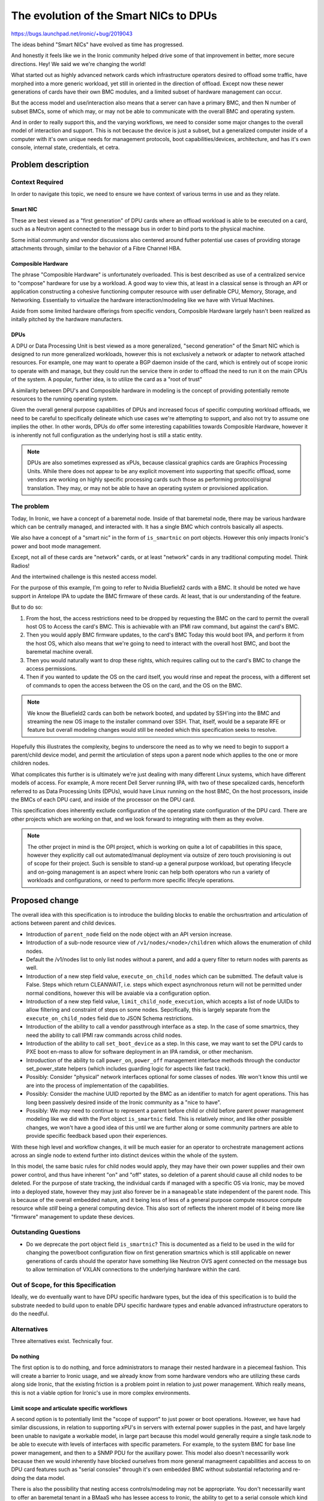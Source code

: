 ..
 This work is licensed under a Creative Commons Attribution 3.0 Unported
 License.

 http://creativecommons.org/licenses/by/3.0/legalcode

=======================================
The evolution of the Smart NICs to DPUs
=======================================

https://bugs.launchpad.net/ironic/+bug/2019043

The ideas behind "Smart NICs" have evolved as time has progressed.

And honestly it feels like we in the Ironic community helped drive some
of that improvement in better, more secure directions. Hey! We said we
we're changing the world!

What started out as highly advanced network cards which infrastructure
operators desired to offload some traffic, have morphed into a more generic
workload, yet still in oriented in the direction of offload. Except now these
newer generations of cards have their own BMC modules, and a limited subset of
hardware management can occur.

But the access model and use/interaction also means that a server can have a
primary BMC, and then N number of subset BMCs, some of which may, or may not
be able to communicate with the overall BMC and operating system.

And in order to really support this, and the varying workflows, we need to
consider some major changes to the overall model of interaction and support.
This is not because the device is just a subset, but a generalized computer
inside of a computer with it's own unique needs for management protocols,
boot capabilities/devices, architecture, and has it's own console, internal
state, credentials, et cetra.

Problem description
===================

Context Required
----------------

In order to navigate this topic, we need to ensure we have context of various
terms in use and as they relate.

Smart NIC
~~~~~~~~~

These are best viewed as a "first generation" of DPU cards where an offload
workload is able to be executed on a card, such as a Neutron agent connected
to the message bus in order to bind ports to the physical machine.

Some initial community and vendor discussions also centered around futher
potential use cases of providing storage attachments through, similar to the
behavior of a Fibre Channel HBA.

Composible Hardware
~~~~~~~~~~~~~~~~~~~

The phrase "Composible Hardware" is unfortunately overloaded. This is best
described as use of a centralized service to "compose" hardware for use by
a workload. A good way to view this, at least in a classical sense is through
an API or application constructing a cohesive functioning computer resource
with user definable CPU, Memory, Storage, and Networking. Essentially to
virtualize the hardware interaction/modeling like we have with Virtual
Machines.

Aside from some limited hardware offerings from specific vendors, Composible
Hardware largely hasn't been realized as initally pitched by the hardware
manufacters.

DPUs
~~~~

A DPU or Data Processing Unit is best viewed as a more generalized,
"second generation" of the Smart NIC which is designed to run more
generalized workloads, however this is not exclusively a network
or adapter to network attached resources. For example, one may want to
operate a BGP daemon inside of the card, which is entirely out of scope
ironic to operate with and manage, but they could run the service there
in order to offload the need to run it on the main CPUs of the system.
A popular, further idea, is to utilize the card as a "root of trust"

A similarity between DPU's and Composible hardware in modeling is the
concept of providing potentially remote resources to the running operating
system.

Given the overall general purpose capabilities of DPUs and increased
focus of specific computing workload offloads, we need to be careful
to specifically delineate which use cases we're attempting to support,
and also not try to assume one implies the other. In other words, DPUs do
offer some interesting capabilities towards Composible Hardware, however
it is inherently not full configuration as the underlying host is still
a static entity.

.. NOTE::
   DPUs are also sometimes expressed as xPUs, because classical graphics
   cards are Graphics Processing Units. While there does not appear to be
   any explicit movement into supporting that specific offload, some vendors
   are working on highly specific processing cards such those as performing
   protocol/signal translation. They may, or may not be able to have
   an operating system or provisioned application.

The problem
-----------

Today, In Ironic, we have a concept of a baremetal node. Inside of that
baremetal node, there may be various hardware which can be centrally managed,
and interacted with. It has a single BMC which controls basically all aspects.

We also have a concept of a "smart nic" in the form of ``is_smartnic`` on
port objects. However this only impacts Ironic's power and boot mode
management.

Except, not all of these cards are "network" cards, or at least "network"
cards in any traditional computing model. Think Radios!

And the intertwined challenge is this nested access model.

For the purpose of this example, I'm going to refer to Nvidia Bluefield2 cards
with a BMC. It should be noted we have support in Antelope IPA to update
the BMC firmware of these cards. At least, that is our understanding
of the feature.

But to do so:

1) From the host, the access restrictions need to be dropped by
   requesting the BMC on the card to permit the overall host OS to
   Access the card's BMC. This is achievable with an IPMI raw command, but
   against the card's BMC.
2) Then you would apply BMC firmware updates, to the card's BMC
   Today this would boot IPA, and perform it from the host OS, which also
   means that we're going to need to interact with the overall host BMC,
   and boot the baremetal machine overall.
3) Then you would naturally want to drop these rights, which requires calling
   out to the card's BMC to change the access permissions.
4) Then if you wanted to update the OS on the card itself, you would rinse
   and repeat the process, with a different set of commands to open the access
   between the OS on the card, and the OS on the BMC.

.. NOTE:: We know the Bluefield2 cards can both be network booted, and updated
   by SSH'ing into the BMC and streaming the new OS image to the installer
   command over SSH. That, itself, would be a separate RFE or feature
   but overall modeling changes would still be needed which this specification
   seeks to resolve.

Hopefully this illustrates the complexity, begins to underscore the need as to
why we need to begin to support a parent/child device model, and permit the
articulation of steps upon a parent node which applies to the one or more
children nodes.

What complicates this further is is ultimately we're just dealing with many
different Linux systems, which have different models of access. For example,
A more recent Dell Server running IPA, with two of these specalized cards,
henceforth referred to as Data Processing Units (DPUs), would have Linux
running on the host BMC, On the host processors, inside the BMCs of each
DPU card, and inside of the processor on the DPU card.

This specification does inherently exclude configuration of the operating
state configuration of the DPU card. There are other projects which are
working on that, and we look forward to integrating with them as they
evolve.

.. NOTE::
   The other project in mind is the OPI project, which is working on quite
   a lot of capabilities in this space, however they explicitly call out
   automated/manual deployment via outsize of zero touch provisioning is out
   of scope for their project. Such is sensible to stand-up a general purpose
   workload, but operating lifecycle and on-going management is an aspect
   where Ironic can help both operators who run a variety of workloads and
   configurations, or need to perform more specific lifecyle operations.

Proposed change
===============

The overall idea with this specification is to introduce the building blocks
to enable the orchusrtration and articulation of actions between parent and
child devices.


* Introduction of ``parent_node`` field on the node object with an API
  version increase.

* Introduction of a sub-node resource view of ``/v1/nodes/<node>/children``
  which allows the enumeration of child nodes.

* Default the /v1/nodes list to only list nodes without a parent, and add a
  query filter to return nodes with parents as well.

* Introduction of a new step field value, ``execute_on_child_nodes`` which
  can be submitted. The default value is False. Steps which return CLEANWAIT,
  i.e. steps which expect asynchronous return will not be permitted under
  normal conditions, however this will be avaiable via a configuration option.

* Introduction of a new step field value, ``limit_child_node_execution``,
  which accepts a list of node UUIDs to allow filtering and constraint
  of steps on some nodes. Sepcifically, this is largely separate from the
  ``execute_on_child_nodes`` field due to JSON Schema restrictions.

* Introduction of the ability to call a vendor passthrough interface
  as a step. In the case of some smartnics, they need the ability to
  call IPMI raw commands across child nodes.

* Introduction of the ability to call ``set_boot_device`` as a step.
  In this case, we may want to set the DPU cards to PXE boot en-mass
  to allow for software deployment in an IPA ramdisk, or other mechanism.

* Introduction of the ability to call ``power_on``, ``power_off`` management
  interface methods through the conductor set_power_state helpers
  (which includes guarding logic for aspects like fast track).

* Possibly: Consider "physical" network interfaces optional for some classes
  of nodes. We won't know this until we are into the process of
  implementation of the capabilities.

* Possibly: Consider the machine UUID reported by the BMC as an identifier
  to match for agent operations. This has long been passively desired inside
  of the Ironic community as a "nice to have".

* Possibly: We *may* need to continue to represent a parent before child or
  child before parent power management modeling like we did with the Port
  object ``is_smartnic`` field. This is relatively minor, and like other
  possible changes, we won't have a good idea of this until we are further
  along or some community partners are able to provide specific feedback
  based upon their experiences.

With these high level and workflow changes, it will be much easier for an
operator to orchestrate management actions across an single node to extend
further into distinct devices within the whole of the system.

In this model, the same basic rules for child nodes would apply, they may have
their own power supplies and their own power control, and thus have inherent
"on" and "off" states, so deletion of a parent should cause all child nodes
to be deleted. For the purpose of state tracking, the individual cards if
managed with a specific OS via Ironic, may be moved into a deployed state,
however they may just also forever be in a ``manageable`` state independent
of the parent node. This is because of the overall embedded nature, and it
being less of less of a general purpose compute resource compute resource
while *still* being a general computing device. This also sort of reflects
the inherent model of it being more like "firmware" management to update
these devices.

Outstanding Questions
---------------------

* Do we deprecate the port object field ``is_smartnic``? This is documented
  as a field to be used in the wild for changing the power/boot configuration
  flow on first generation smartnics which is still applicable on newer
  generations of cards should the operator have something like Neutron OVS
  agent connected on the message bus to allow termination of VXLAN connections
  to the underlying hardware within the card.

Out of Scope, for this Specification
------------------------------------

Ideally, we do eventually want to have DPU specific hardware types, but the
idea of this specification is to build the substrate needed to build upon to
enable DPU specific hardware types and enable advanced infrastructure
operators to do the needful.

Alternatives
------------

Three alternatives exist. Technically four.

Do nothing
~~~~~~~~~~

The first option is to do nothing, and force administrators to manage their
nested hardware in a piecemeal fashion. This will create a barrier to Ironic
usage, and we already know from some hardware vendors who are utilizing these
cards along side Ironic, that the existing friction is a problem point
in relation to just power management. Which really means, this is not a viable
option for Ironic's use in more complex environments.

Limit scope and articulate specific workflows
~~~~~~~~~~~~~~~~~~~~~~~~~~~~~~~~~~~~~~~~~~~~~

A second option is to potentially limit the "scope of support" to just power
or boot operations. However, we have had similar discussions, in relation to
supporting xPU's in servers with external power supplies in the past, and have
largely been unable to navigate a workable model, in large part because this
model would generally require a single task.node to be able to execute with
levels of interfaces with specific parameters. For example, to the system BMC
for base line power management, and then to a SNMP PDU for the auxillary power.
This model also doesn't necessarilly work because then we would inherently
have blocked ourselves from more general managmeent capabilities and access
to on DPU card features such as "serial consoles" through it's own embedded
BMC without substantial refactoring and re-doing the data model.

There is also the possibility that nesting access controls/modeling may not
be appropriate. You don't necessarilly want to offer an baremetal tenant in a
BMaaS who has lessee access to Ironic, the ability to get to a serial console
which kind of points us to the proposed solution in order to provide
capabilities to handle the inherently complex nature of modeling which can
result. Or eat least provide organic capabilities based upon existing code.

Use Chassis
~~~~~~~~~~~

The third possibility is to use the existing Chassis resource. The idea
of a parent/child relationship *does* sound similar to the modeling of
Chasssis and a Node.

Chassis was originally intended to allow the articulation of entire Racks
or Blade Chassis in Ironic's data model, in part to allow relationship and
resoruce tracking more in lines with a Configuration Management Data Base
(CMDB) or Asset Inventory. However, Chassis never gained much traction because
those systems are often required and decoupled in enterprise environments.

Chassis has been proposed to be removed several times in Ironic, and does
allow the creation of a one to many relationship which cannot
presently be updated after it is set. Which inherently is problematic
and creates a maintenanance burden should a card need to be moved or a
chassis replaced but the DPU is just moved to the new chassis.

But the inherent one to many modeling which can exist with DPUs ultimately
means that the modeling is in reverse from what is implemented for usage.
Nodes would need to be Chassises, but then how do users schedule/deploy
"instances", much less perform targetted lifecycle operations against part
of the machine which is independent, and can be moved to another chassis.

Overall, this could result in an area where we may make less progress
because we would essentially need to re-model the entire API, which might
be an interesting challenge, but that ultimately means the work required
is substantially larger, and we would potentially be attempting to remodel
interactions and change the user experience, which means the new model would
also be harder to adopt with inherently more risk if we do not attempt to
carry the entire feature set to a DPU as well. If we look at solving the
overall problem from a "reuse" standpoint, the proposed of this specification
document solution seems like a lighter weight solution which also leaves the
door open to leverage the existing capabilities and provide a solid foundation
for future capabilities.

Realistically, The ideal use case for chassiss is fully composible hardware
where some sort of periodic works to pre-populate "available" nodes to be
scheduled upon by services like Nova from a pool of physical resources,
as well as works to reconcile overall differences. The blocker though to that
is ultimately availability of the hardware and related documentation to
make a realistic Chassis driver happen in Open Source.

Create a new interface or hardware type
~~~~~~~~~~~~~~~~~~~~~~~~~~~~~~~~~~~~~~~

We could create a new interface on a node, or a new hardware type.

We do eventually want some DPU specific items to better facilitate and enable
end operators, however there is an underling issue of multiple devices, a
one to many relationship. Further complicated by a single machine may have
a number of different types of cards or devices, which kind of points us
back to the original idea proposed.

Data model impact
-----------------

A ``parent_node`` field will be added, and the field will be indexed.
A possibility exists that the DB index added may be a multi-field
compound index as well, but that is considered an implementation detail.

State Machine Impact
--------------------

No State Machine impact is expected.

REST API impact
---------------

GET /v1/nodes/?include_children=True

Returns a list of base nodes with all child nodes child nodes, useful for
a big picture view of all things Ironic is responsible for.

GET /v1/nodes/

The view will by default return only nodes where the ``parent_node`` field
is null. Older API clients will still recieve this default behavior change.

GET /v1/nodes/<node_ident>/children

Will return the list of nodes, with the pre-existing access list constraints
and modeling of all defined nodes where ``parent_node`` matches
``node_ident``. In alignment with existing node list behavior, if access
rights do not allow the nodes to be viewed, or there are no nodes, an empty
list will be returned to the API client.

Additional parameters may also be appropriate with this field, but at present
they are best left to be implementation details leaning towards the need to
not support additional parameters.

.. NOTE:: We would likely need to validate the submitted node_ident is also
   a UUID, otherwise resolve the name to a node, and then lookup the UUID.

A links field will refer to each node, back to the underlying node which
may require some minor tuning of the logic behind node listing and link
generation.

All of the noted changes should be expected to be merged together with a
microversion increase. The only non-version controlled change, being the
presence/match of the ``parent_node`` field.

Corresponding API client changes will be needed to interact with this area
of the code.

Client (CLI) impact
-------------------

"openstack baremetal" CLI
~~~~~~~~~~~~~~~~~~~~~~~~~

The ``baremetal`` command line interface will need to recieve parameters
to query child nodes, and query the child nodes of a specific node.

"openstacksdk"
~~~~~~~~~~~~~~

An SDK change may not be needed, or may be better suited to occur organically
as someone identifies a case where they need cross-service support.

RPC API impact
--------------

No additional RPC API calls are anticipated.

Driver API impact
-----------------

No direct driver API changes are anticipated as part of this aside
from ensureing the management interface ``set_boot_device`` as well as
the IPMI interface ``send_raw`` commands can be called via the steps
framework.

Nova driver impact
------------------

None are anticipated, this is intended to be invisible to Nova.

Ramdisk impact
--------------

The execution of our ramdisk inside of a DPU is presently considered out of
scope at this time.

Some of the existing smartnics might not be advisable to have operations like
"cleaning" as well, for example Bluefield2 cards with more traditional SPI
flash as opposed to NVMe in Bluefield3 cards. Given some of the speciality
in methods of interacting with such hardware, we anticipate we may eventually
want to offer specific deployment or boot interfaces which may bypass some of
the inherent "agent" capabilities.

Security impact
---------------

No additional security impact is anticipated as part of this change.

Other end user impact
---------------------

None

Scalability impact
------------------

This change does propose an overall relationship and ability which may result
far more nodes to be managed in ironic's database. It may also be that for
child devices, a power synchronization loop may *not* be needed, or can be
far less frequent. These are ultimately items we need to discuss furhter,
and consider some additional controls if we determine the need so operators
may not feel any need nor impact to their deployments due to the increase in
rows int the "nodes" table.

.. NOTE::
   It should be noted that the way the hash ring works in Ironic, is that the
   ring consists of the *conductors*, which are then mapped to based upon
   node properties. It may be that a child node's mapping should be the
   parent node. These are questions to be determined.

Performance Impact
------------------

No direct negative impact is anticipated. The most direct impact will be the
database and some periodics which we have already covered in the preceeding
section. Some overall performance may be avoided by also updating some of
the periodics to not possibly match any child node, the logical case is
going to be things like RAID periodics, which would just never apply and
should be never configured for such a device, which may itself make the
need to make such a periodic change moot.

Other deployer impact
---------------------

No negative impact is anticipated, but it might be that operators may
rapidly identify need for a "BMC SSH Command" interface, as the increasing
trend of BMCs being linux powered offers increased capabilities and
possibilities, along with potential needs if logical mappings do not map
out.

Developer impact
----------------

None

Implementation
==============

Assignee(s)
-----------

Primary assignee:
  Julia (TheJulia) Kreger <juliaashleykreger@gmail.com>
Other contributors:
  <IRC handle, email address, None>

Work Items
----------

* Addition of ``parent_node`` db field and node object.
* Addition of node query functionality.
* Introduction of the /v1/nodes/<node>/children API resource
  and the resulting API microversion increase.
* Add step support to iterate through step definitions which
  has mixed step commands for parent nodes and child node.
* Introduction of generalized power interface steps:
  * ``power_on``
  * ``power_off``
* Add an IPMI management interface ``raw`` command step method.
* Examples added for new step commands and invocation of child
  node objects.

Dependencies
============

None.

Testing
=======

Basic tempest API contract testing is expected, however a full tempest
scenario test is not expected.

Upgrades and Backwards Compatibility
====================================

No negative impact is anticipated.

Documentation Impact
====================

Documentation and examples are expected as part of the work items.

References
==========

- https://github.com/opiproject/opi-prov-life/blob/main/PROVISIONING.md#additional-provisioning-methods-out-of-opi-scope
- https://docs.nvidia.com/networking/display/BlueFieldBMCSWLatest/NVIDIA+OEM+Commands
